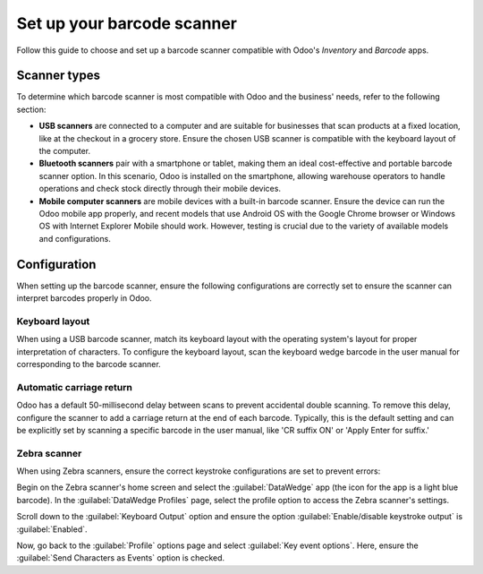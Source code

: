 ===========================
Set up your barcode scanner
===========================

.. _barcode/setup/hardware:

Follow this guide to choose and set up a barcode scanner compatible with Odoo's *Inventory* and
*Barcode* apps.

.. image:: hardware/barcode-scanner.png
   :align: center
   :alt: An image of an example barcode scanner.

Scanner types
=============

To determine which barcode scanner is most compatible with Odoo and the business' needs, refer to
the following section:

- **USB scanners** are connected to a computer and are suitable for businesses that scan products at
  a fixed location, like at the checkout in a grocery store. Ensure the chosen USB scanner is
  compatible with the keyboard layout of the computer.

- **Bluetooth scanners** pair with a smartphone or tablet, making them an ideal cost-effective and
  portable barcode scanner option. In this scenario, Odoo is installed on the smartphone, allowing
  warehouse operators to handle operations and check stock directly through their mobile devices.

- **Mobile computer scanners** are mobile devices with a built-in barcode scanner. Ensure the device
  can run the Odoo mobile app properly, and recent models that use Android OS with the Google Chrome
  browser or Windows OS with Internet Explorer Mobile should work. However, testing is crucial due
  to the variety of available models and configurations.

Configuration
=============

When setting up the barcode scanner, ensure the following configurations are correctly set to ensure
the scanner can interpret barcodes properly in Odoo.

Keyboard layout
---------------

When using a USB barcode scanner, match its keyboard layout with the operating system's layout for
proper interpretation of characters. To configure the keyboard layout, scan the keyboard wedge
barcode in the user manual for corresponding to the barcode scanner.

Automatic carriage return
-------------------------

Odoo has a default 50-millisecond delay between scans to prevent accidental double scanning. To
remove this delay, configure the scanner to add a carriage return at the end of each barcode.
Typically, this is the default setting and can be explicitly set by scanning a specific barcode in
the user manual, like 'CR suffix ON' or 'Apply Enter for suffix.'

Zebra scanner
-------------

When using Zebra scanners, ensure the correct keystroke configurations are set to prevent errors:

Begin on the Zebra scanner's home screen and select the :guilabel:`DataWedge` app (the icon for the
app is a light blue barcode). In the :guilabel:`DataWedge Profiles` page, select the profile option
to access the Zebra scanner's settings.

Scroll down to the :guilabel:`Keyboard Output` option and ensure the option
:guilabel:`Enable/disable keystroke output` is :guilabel:`Enabled`.

.. image:: hardware/enable-keystroke.png
   :align: center
   :alt: Show keystroke option in the Zebra scanner's DataWedge app.

Now, go back to the :guilabel:`Profile` options page and select :guilabel:`Key event options`. Here,
ensure the :guilabel:`Send Characters as Events` option is checked.
